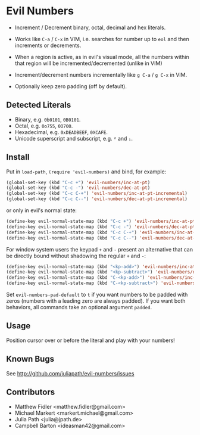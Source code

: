 * Evil Numbers
  - Increment / Decrement binary, octal, decimal and hex literals.

  - Works like =C-a= / =C-x= in VIM, i.e. searches for number up to =eol= and then
    increments or decrements.

  - When a region is active, as in evil's visual mode, all the
    numbers within that region will be incremented/decremented (unlike
    in VIM)

  - Increment/decrement numbers incrementally like =g C-a= / =g C-x= in VIM.

  - Optionally keep zero padding (off by default).


** Detected Literals
    - Binary, e.g. =0b0101=, =0B0101=.
    - Octal, e.g. =0o755=, =0O700=.
    - Hexadecimal, e.g. =0xDEADBEEF=, =0XCAFE=.
    - Unicode superscript and subscript, e.g. =²= and =₁=.

** Install
   Put in =load-path=, =(require 'evil-numbers)= and bind, for example:

   #+BEGIN_SRC emacs-lisp
     (global-set-key (kbd "C-c +") 'evil-numbers/inc-at-pt)
     (global-set-key (kbd "C-c -") 'evil-numbers/dec-at-pt)
     (global-set-key (kbd "C-c C-+") 'evil-numbers/inc-at-pt-incremental)
     (global-set-key (kbd "C-c C--") 'evil-numbers/dec-at-pt-incremental)
   #+END_SRC

   or only in evil's normal state:

   #+BEGIN_SRC emacs-lisp
    (define-key evil-normal-state-map (kbd "C-c +") 'evil-numbers/inc-at-pt)
    (define-key evil-normal-state-map (kbd "C-c -") 'evil-numbers/dec-at-pt)
    (define-key evil-normal-state-map (kbd "C-c C-+") 'evil-numbers/inc-at-pt-incremental)
    (define-key evil-normal-state-map (kbd "C-c C--") 'evil-numbers/dec-at-pt-incremental)
   #+END_SRC

   For window system users the keypad =+= and =-= present an alternative that can be
   directly bound without shadowing the regular =+= and =-=:

   #+BEGIN_SRC emacs-lisp
   (define-key evil-normal-state-map (kbd "<kp-add>") 'evil-numbers/inc-at-pt)
   (define-key evil-normal-state-map (kbd "<kp-subtract>") 'evil-numbers/dec-at-pt)
   (define-key evil-normal-state-map (kbd "C-<kp-add>") 'evil-numbers/inc-at-pt-incremental)
   (define-key evil-normal-state-map (kbd "C-<kp-subtract>") 'evil-numbers/dec-at-pt-incremental)
   #+END_SRC

  Set =evil-numbers-pad-default= to =t= if you want numbers to be padded with
  zeros (numbers with a leading zero are always padded). If you want both
  behaviors, all commands take an optional argument =padded=.

** Usage
   Position cursor over or before the literal and play with your numbers!

** Known Bugs
   See http://github.com/juliapath/evil-numbers/issues

** Contributors
   - Matthew Fidler <matthew.fidler@gmail.com>
   - Michael Markert <markert.michael@gmail.com>
   - Julia Path <julia@jpath.de>
   - Campbell Barton <ideasman42@gmail.com>

